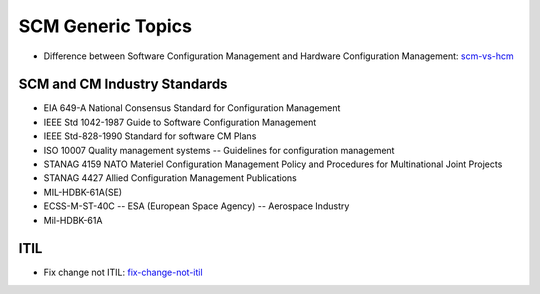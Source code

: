 ==================
SCM Generic Topics
==================

* Difference between Software Configuration Management and Hardware Configuration Management: scm-vs-hcm_

.. _scm-vs-hcm: http://www.cmcrossroads.com/article/what-real-difference-between-software-configuration-management-and-hardware-configuration


SCM and CM Industry Standards
-----------------------------

* EIA 649-A National Consensus Standard for Configuration Management
* IEEE Std 1042-1987 Guide to Software Configuration Management
* IEEE Std-828-1990 Standard for software CM Plans
* ISO 10007 Quality management systems -- Guidelines for configuration management
* STANAG 4159 NATO Materiel Configuration Management Policy and Procedures for Multinational Joint Projects
* STANAG 4427 Allied Configuration Management Publications
* MIL-HDBK-61A(SE)
* ECSS-M-ST-40C -- ESA (European Space Agency) -- Aerospace Industry
* Mil-HDBK-61A


ITIL
----

* Fix change not ITIL: fix-change-not-itil_

.. _fix-change-not-itil: http://www.itskeptic.org/content/fix-change-not-itil


